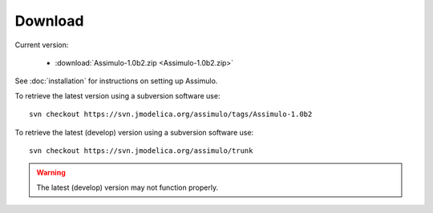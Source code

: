 

=============
Download
=============

Current version:

    - :download:`Assimulo-1.0b2.zip <Assimulo-1.0b2.zip>`

   
See :doc:`installation` for instructions on setting up Assimulo.


To retrieve the latest version using a subversion software use::

    svn checkout https://svn.jmodelica.org/assimulo/tags/Assimulo-1.0b2

To retrieve the latest (develop) version using a subversion software use::

    svn checkout https://svn.jmodelica.org/assimulo/trunk


.. warning::

    The latest (develop) version may not function properly.
